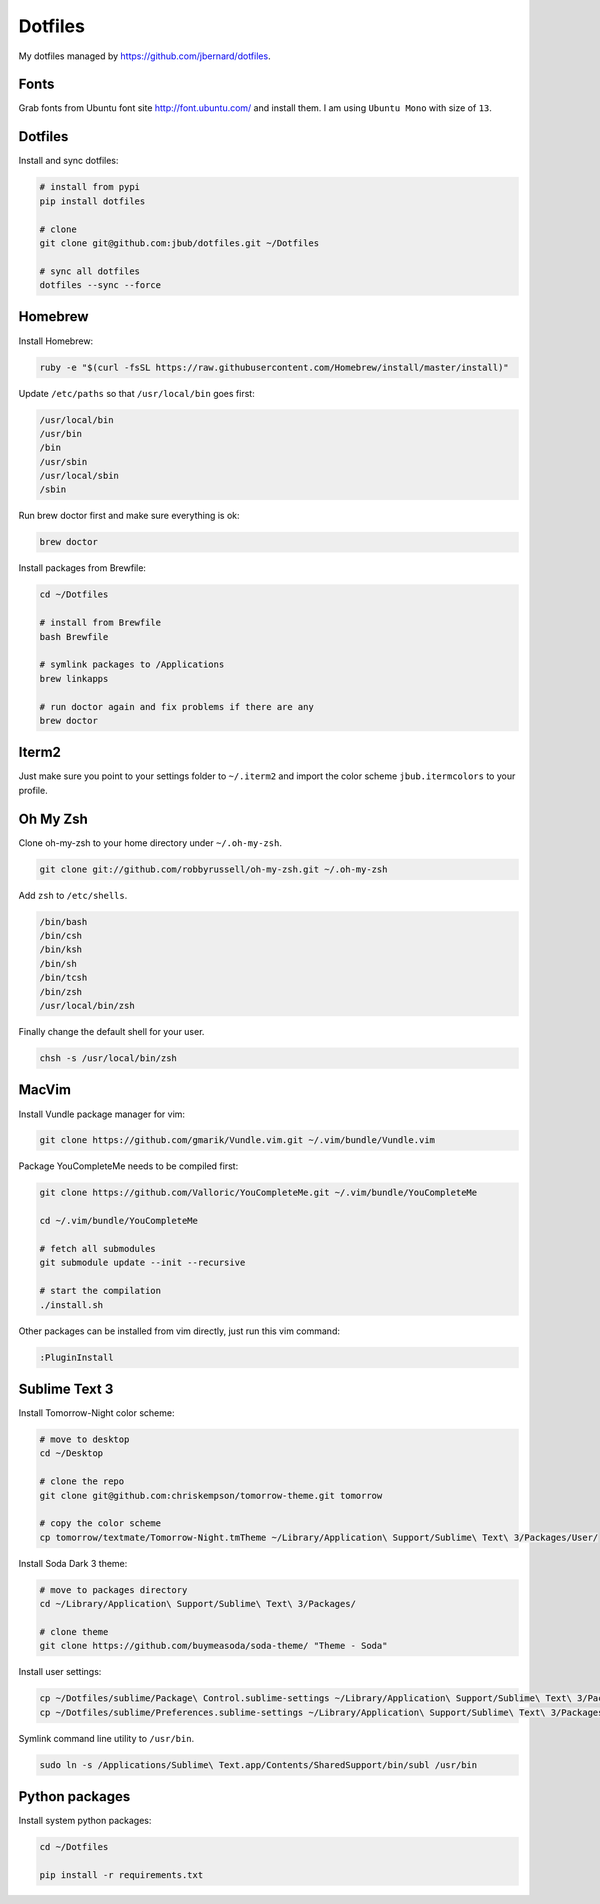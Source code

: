 Dotfiles
========

.. image:: https://requires.io/github/jbub/dotfiles/requirements.png?branch=master
     :target: https://requires.io/github/jbub/dotfiles/requirements/?branch=master
     :alt: Requirements Status

My dotfiles managed by https://github.com/jbernard/dotfiles.

Fonts
-----

Grab fonts from Ubuntu font site http://font.ubuntu.com/ and install them.
I am using ``Ubuntu Mono`` with size of ``13``.

Dotfiles
--------

Install and sync dotfiles:

.. code-block:: bash

    # install from pypi
    pip install dotfiles

    # clone
    git clone git@github.com:jbub/dotfiles.git ~/Dotfiles

    # sync all dotfiles
    dotfiles --sync --force

Homebrew
--------

Install Homebrew:

.. code-block:: bash

    ruby -e "$(curl -fsSL https://raw.githubusercontent.com/Homebrew/install/master/install)"

Update ``/etc/paths`` so that ``/usr/local/bin`` goes first:

.. code-block:: bash

    /usr/local/bin
    /usr/bin
    /bin
    /usr/sbin
    /usr/local/sbin
    /sbin

Run brew doctor first and make sure everything is ok:

.. code-block:: bash

    brew doctor

Install packages from Brewfile:

.. code-block:: bash

    cd ~/Dotfiles

    # install from Brewfile
    bash Brewfile

    # symlink packages to /Applications
    brew linkapps

    # run doctor again and fix problems if there are any
    brew doctor

Iterm2
------

Just make sure you point to your settings folder to ``~/.iterm2`` and import the color scheme ``jbub.itermcolors`` to your profile.

Oh My Zsh
---------

Clone oh-my-zsh to your home directory under ``~/.oh-my-zsh``.

.. code-block:: bash

    git clone git://github.com/robbyrussell/oh-my-zsh.git ~/.oh-my-zsh

Add ``zsh`` to ``/etc/shells``.

.. code-block:: bash

    /bin/bash
    /bin/csh
    /bin/ksh
    /bin/sh
    /bin/tcsh
    /bin/zsh
    /usr/local/bin/zsh

Finally change the default shell for your user.

.. code-block:: bash

    chsh -s /usr/local/bin/zsh

MacVim
------

Install Vundle package manager for vim:

.. code-block:: bash

    git clone https://github.com/gmarik/Vundle.vim.git ~/.vim/bundle/Vundle.vim

Package YouCompleteMe needs to be compiled first:

.. code-block:: bash

    git clone https://github.com/Valloric/YouCompleteMe.git ~/.vim/bundle/YouCompleteMe

    cd ~/.vim/bundle/YouCompleteMe

    # fetch all submodules
    git submodule update --init --recursive

    # start the compilation
    ./install.sh

Other packages can be installed from vim directly, just run this vim command:

.. code-block:: bash

    :PluginInstall

Sublime Text 3
--------------

Install Tomorrow-Night color scheme:

.. code-block:: bash

    # move to desktop
    cd ~/Desktop

    # clone the repo
    git clone git@github.com:chriskempson/tomorrow-theme.git tomorrow

    # copy the color scheme
    cp tomorrow/textmate/Tomorrow-Night.tmTheme ~/Library/Application\ Support/Sublime\ Text\ 3/Packages/User/

Install Soda Dark 3 theme:

.. code-block:: bash

    # move to packages directory
    cd ~/Library/Application\ Support/Sublime\ Text\ 3/Packages/

    # clone theme
    git clone https://github.com/buymeasoda/soda-theme/ "Theme - Soda"

Install user settings:

.. code-block:: bash

    cp ~/Dotfiles/sublime/Package\ Control.sublime-settings ~/Library/Application\ Support/Sublime\ Text\ 3/Packages/User/
    cp ~/Dotfiles/sublime/Preferences.sublime-settings ~/Library/Application\ Support/Sublime\ Text\ 3/Packages/User/

Symlink command line utility to ``/usr/bin``.

.. code-block:: bash

    sudo ln -s /Applications/Sublime\ Text.app/Contents/SharedSupport/bin/subl /usr/bin

Python packages
---------------

Install system python packages:

.. code-block:: bash

    cd ~/Dotfiles

    pip install -r requirements.txt

